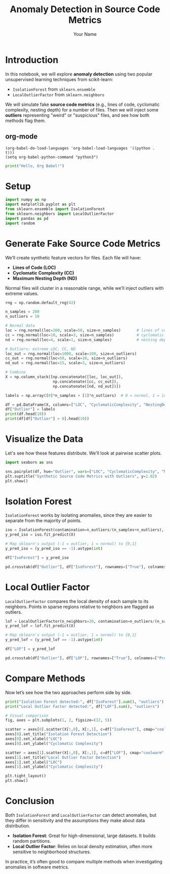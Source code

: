 #+TITLE: Anomaly Detection in Source Code Metrics
#+AUTHOR: Your Name
#+OPTIONS: toc:t
#+PROPERTY: header-args:python :session :results output :exports both

* Introduction
In this notebook, we will explore *anomaly detection* using two popular unsupervised learning
techniques from scikit-learn:

- =IsolationForest= from ~sklearn.ensemble~
- =LocalOutlierFactor= from ~sklearn.neighbors~

We will simulate fake *source code metrics* (e.g., lines of code, cyclomatic complexity,
nesting depth) for a number of files. Then we will inject some *outliers* representing
"weird" or "suspicious" files, and see how both methods flag them.

** org-mode

#+BEGIN_SRC elisp
(org-babel-do-load-languages 'org-babel-load-languages '((python . t)))
(setq org-babel-python-command "python3")
#+END_SRC

#+RESULTS:
: python3

#+BEGIN_SRC python :results output
print("Hello, Org Babel!")
#+END_SRC

#+RESULTS:
: Hello, Org Babel!


* Setup
#+begin_src python
import numpy as np
import matplotlib.pyplot as plt
from sklearn.ensemble import IsolationForest
from sklearn.neighbors import LocalOutlierFactor
import pandas as pd
import random
#+end_src

#+RESULTS:
: Python 3.10.12 (main, Aug 15 2025, 14:32:43) [GCC 11.4.0] on linux
: Type "help", "copyright", "credits" or "license" for more information.
: >>> python.el: native completion setup loaded

* Generate Fake Source Code Metrics
We’ll create synthetic feature vectors for files. Each file will have:
- *Lines of Code (LOC)*
- *Cyclomatic Complexity (CC)*
- *Maximum Nesting Depth (ND)*

Normal files will cluster in a reasonable range, while we’ll inject
outliers with extreme values.

#+begin_src python :results output 
rng = np.random.default_rng(42)

n_samples = 200
n_outliers = 10

# Normal data
loc = rng.normal(loc=200, scale=50, size=n_samples)       # lines of code
cc = rng.normal(loc=10, scale=3, size=n_samples)          # cyclomatic complexity
nd = rng.normal(loc=4, scale=1, size=n_samples)           # nesting depth

# Outliers: extreme LOC, CC, ND
loc_out = rng.normal(loc=1000, scale=100, size=n_outliers)
cc_out = rng.normal(loc=50, scale=10, size=n_outliers)
nd_out = rng.normal(loc=15, scale=3, size=n_outliers)

# Combine
X = np.column_stack([np.concatenate([loc, loc_out]),
                     np.concatenate([cc, cc_out]),
                     np.concatenate([nd, nd_out])])

labels = np.array([0]*n_samples + [1]*n_outliers)  # 0 = normal, 1 = injected outlier

df = pd.DataFrame(X, columns=["LOC", "CyclomaticComplexity", "NestingDepth"])
df["Outlier"] = labels
print(df.head(10))
print(df[df["Outlier"] > 0].head(10))
#+end_src

#+RESULTS:
#+begin_example
LOC  CyclomaticComplexity  NestingDepth  Outlier
0  215.235854             11.012724      3.820389        0
1  148.000795             14.222446      4.196776        0
2  237.522560             10.271755      4.820528        0
3  247.028236             11.931816      3.606259        0
4  102.448241              3.849484      4.521167        0
5  134.891025              9.853845      3.734161        0
6  206.392020              7.470309      3.882458        0
7  184.187870              6.343561      4.829519        0
8  199.159942              7.365543      2.006940        0
9  157.347804              8.997630      2.703528        0
             LOC  CyclomaticComplexity  NestingDepth  Outlier
200  1051.541040             39.656919     13.678043        1
201   942.246111             52.352761     15.096323        1
202  1127.444722             35.762656     15.806740        1
203   937.241246             54.463221     13.141002        1
204   936.338472             41.934011     16.413409        1
205  1054.113161             37.173653     13.399643        1
206  1076.292648             57.138201     13.765085        1
207  1044.809936             52.416445     19.087928        1
208   831.440268             43.860232     11.878242        1
209  1053.803444             64.511788      7.761659        1
#+end_example


* Visualize the Data
Let's see how these features distribute. We'll look at pairwise scatter plots.

#+begin_src python
import seaborn as sns

sns.pairplot(df, hue="Outlier", vars=["LOC", "CyclomaticComplexity", "NestingDepth"])
plt.suptitle("Synthetic Source Code Metrics with Outliers", y=1.02)
plt.show()
#+end_src

#+RESULTS:
: Traceback (most recent call last):
:   File "<stdin>", line 1, in <module>
:   File "/tmp/babel-CA4IdF/python-R63GkA", line 1, in <module>
:     import seaborn as sns
: ModuleNotFoundError: No module named 'seaborn'

* Isolation Forest
=IsolationForest= works by isolating anomalies, since they are easier to separate from
the majority of points.

#+begin_src python
iso = IsolationForest(contamination=n_outliers/(n_samples+n_outliers), random_state=42)
y_pred_iso = iso.fit_predict(X)

# Map sklearn's output (-1 = outlier, 1 = normal) to {0,1}
y_pred_iso = (y_pred_iso == -1).astype(int)

df["IsoForest"] = y_pred_iso

pd.crosstab(df["Outlier"], df["IsoForest"], rownames=["True"], colnames=["Predicted"])
#+end_src

* Local Outlier Factor
=LocalOutlierFactor= compares the local density of each sample to its neighbors.
Points in sparse regions relative to neighbors are flagged as outliers.

#+begin_src python
lof = LocalOutlierFactor(n_neighbors=20, contamination=n_outliers/(n_samples+n_outliers))
y_pred_lof = lof.fit_predict(X)

# Map sklearn's output (-1 = outlier, 1 = normal) to {0,1}
y_pred_lof = (y_pred_lof == -1).astype(int)

df["LOF"] = y_pred_lof

pd.crosstab(df["Outlier"], df["LOF"], rownames=["True"], colnames=["Predicted"])
#+end_src

* Compare Methods
Now let’s see how the two approaches perform side by side.

#+begin_src python
print("Isolation Forest detected:", df["IsoForest"].sum(), "outliers")
print("Local Outlier Factor detected:", df["LOF"].sum(), "outliers")

# Visual comparison
fig, axes = plt.subplots(1, 2, figsize=(12, 5))

scatter = axes[0].scatter(X[:,0], X[:,1], c=df["IsoForest"], cmap="coolwarm", edgecolor="k")
axes[0].set_title("Isolation Forest Detection")
axes[0].set_xlabel("LOC")
axes[0].set_ylabel("Cyclomatic Complexity")

scatter = axes[1].scatter(X[:,0], X[:,1], c=df["LOF"], cmap="coolwarm", edgecolor="k")
axes[1].set_title("Local Outlier Factor Detection")
axes[1].set_xlabel("LOC")
axes[1].set_ylabel("Cyclomatic Complexity")

plt.tight_layout()
plt.show()
#+end_src

* Conclusion
Both =IsolationForest= and =LocalOutlierFactor= can detect anomalies, but they differ
in sensitivity and the assumptions they make about data distribution.

- *Isolation Forest*: Great for high-dimensional, large datasets. It builds random partitions.
- *Local Outlier Factor*: Relies on local density estimation, often more sensitive to
  neighborhood structures.

In practice, it’s often good to compare multiple methods when investigating anomalies
in software metrics.
